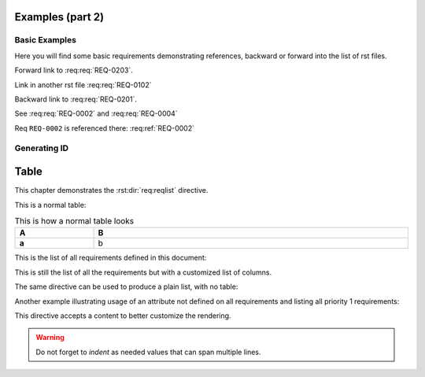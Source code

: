 
.. highlight:: rest

Examples (part 2)
=================

Basic Examples
--------------

Here you will find some basic requirements demonstrating references, backward or forward into the list of rst files.

.. req:req:: This is req 02-01
    :reqid: REQ-0201

    First requirements for local links (links in the same rst file)

Forward link to :req:req:`REQ-0203`.

.. req:req:: This is req 02-02
    :reqid: REQ-0202

    Second requirements for links in another rst file

Link in another rst file :req:req:`REQ-0102`

.. req:req:: This is req 02-03
    :reqid: REQ-0203

    Third requirements for local links (links in the same rst file)

Backward link to :req:req:`REQ-0201`.

.. req:req:: This is yet another example
    :reqid: REQ-0004

    This is a simple requirement to demonstrate references across multiple documents

See :req:req:`REQ-0002` and :req:req:`REQ-0004`

Req ``REQ-0002`` is referenced there: :req:ref:`REQ-0002`

Generating ID
-------------

.. req:req:: Generation 2

    This is a second test of ID generation

Table
=====

This chapter demonstrates the :rst:dir:`req:reqlist` directive.

This is a normal table:

.. list-table:: This is how a normal table looks
    :widths: 20 80
    :header-rows: 1
    :stub-columns: 1
    :width: 100%
    :align: left
    
    * 
      - A
      - B

    *
      - a
      - b

This is the list of all requirements defined in this document:

.. req:reqlist:: This is the list of all requirements (no filtering, no sorting)

This is still the list of all the requirements but with a customized list of columns.

.. req:reqlist:: This is a *list* produced using **all** options (no filtering, no sorting)
    :fields: reqid, title, priority, _parents
    :headers: ID, Title, Priority, Parents
    :widths: 20 40 20 30
    :width: 80%
    :align: right
    :header-rows: 0
    :stub-columns: 2

The same directive can be used to produce a plain list, with no table:

.. req:reqlist::
    :filter: title.find('Generation')>=0

    {{reqs|join(', ', attribute='reqid')}}

Another example illustrating usage of an attribute not defined on all requirements and
listing all priority 1 requirements:

.. req:reqlist::
    :filter: priority==1

    {{reqs|join(', ', attribute='reqid')}}

.. only:: html

    The same list can be hidden and exported to a `CSV file <prio1.csv>`_

.. raw:: latex

    The same list can be hidden and exported to a
    \textattachfile[]{prio1.csv}{CSV file}

.. req:reqlist::
    :filter: priority==1
    :hidden:
    :csv-file: prio1.csv


This directive accepts a content to better customize the rendering.

.. req:reqlist:: A custom output with the full content, sorted by reverse ID
    :sort: -reqid


    .. list-table:: {{caption}}
        :widths: 20 50 20 20

        * - ID
          - Description
          - Contract
          - Ref

    {%for req in reqs%}
        * - {{req['reqid']}}
          - {{req['title']}}

            {{req['content']|indent(8)}}

          - {{req['contract']|upper}}
          - :req:ref:`{{req['reqid']}}`
    {%endfor%}

.. warning::

    Do not forget to *indent* as needed values that can span multiple lines.
    
